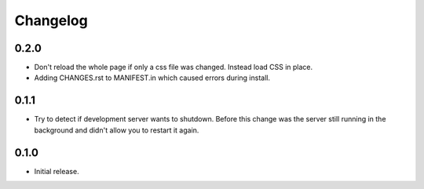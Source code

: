 Changelog
=========

0.2.0
-----

* Don't reload the whole page if only a css file was changed. Instead load CSS
  in place.
* Adding CHANGES.rst to MANIFEST.in which caused errors during install.

0.1.1
-----

* Try to detect if development server wants to shutdown. Before this change
  was the server still running in the background and didn't allow you to
  restart it again.

0.1.0
-----

* Initial release.
